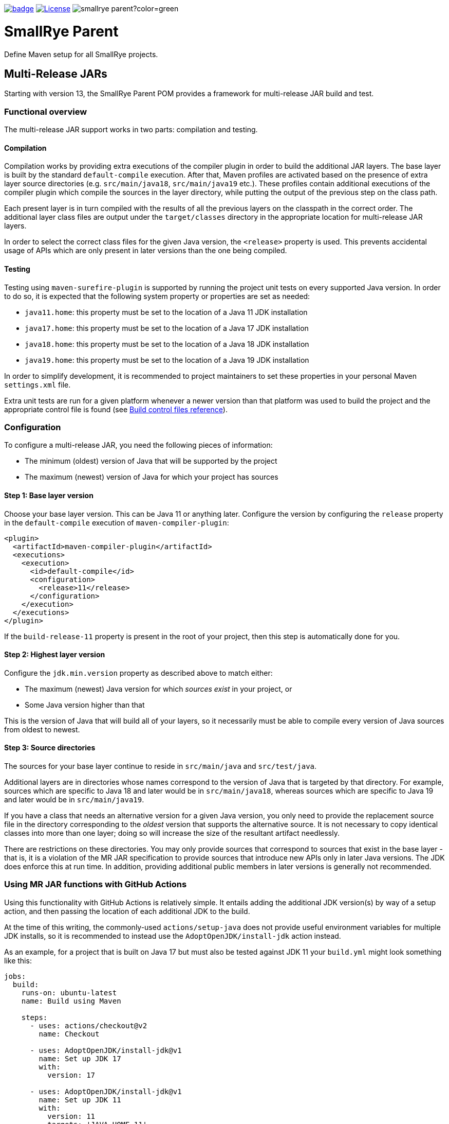 :ci: https://github.com/smallrye/smallrye-parent/actions?query=workflow%3A%22SmallRye+Build%22

image:https://github.com/smallrye/smallrye-parent/workflows/SmallRye%20Build/badge.svg?branch=main[link={ci}]
image:https://img.shields.io/github/license/thorntail/thorntail.svg["License", link="http://www.apache.org/licenses/LICENSE-2.0"]
image:https://img.shields.io/maven-central/v/io.smallrye/smallrye-parent?color=green[]

= SmallRye Parent

Define Maven setup for all SmallRye projects.

[id='mr-jars']
== Multi-Release JARs
Starting with version 13, the SmallRye Parent POM provides a framework for multi-release JAR build and test.

[id='mr-jar-overview']
=== Functional overview

The multi-release JAR support works in two parts: compilation and testing.

[id='mr-jar-compilation']
==== Compilation

Compilation works by providing extra executions of the compiler plugin in order to build the additional JAR layers. The
base layer is built by the standard `default-compile` execution.  After that, Maven profiles are activated based on the
presence of extra layer source directories (e.g. `src/main/java18`, `src/main/java19` etc.).  These profiles contain
additional executions of the compiler plugin which compile the sources in the layer directory, while putting the output
of the previous step on the class path.

Each present layer is in turn compiled with the results of all the previous layers on the classpath in the correct
order. The additional layer class files are output under the `target/classes` directory in the appropriate location for
multi-release JAR layers.

In order to select the correct class files for the given Java version, the `<release>` property is used.
This prevents accidental usage of APIs which are only present in later versions than the one
being compiled.

[id='mr-jar-testing']
==== Testing

Testing using `maven-surefire-plugin` is supported by running the project unit tests on every supported Java version.
In order to do so, it is expected that the following system property or properties are set as needed:

* `java11.home`: this property must be set to the location of a Java 11 JDK installation
* `java17.home`: this property must be set to the location of a Java 17 JDK installation
* `java18.home`: this property must be set to the location of a Java 18 JDK installation
* `java19.home`: this property must be set to the location of a Java 19 JDK installation

In order to simplify development, it is recommended to project maintainers to set these
properties in your personal Maven `settings.xml` file.

Extra unit tests are run for a given platform whenever a newer version than that platform
was used to build the project and the appropriate control file is found (see <<build-control-files>>).

=== Configuration

To configure a multi-release JAR, you need the following pieces of information:

* The minimum (oldest) version of Java that will be supported by the project
* The maximum (newest) version of Java for which your project has sources

[id='mr-jar-base-layer']
==== Step 1: Base layer version

Choose your base layer version.  This can be Java 11 or anything later.  Configure the version by configuring the
`release` property in the `default-compile` execution of `maven-compiler-plugin`:

[source,xml]
----
<plugin>
  <artifactId>maven-compiler-plugin</artifactId>
  <executions>
    <execution>
      <id>default-compile</id>
      <configuration>
        <release>11</release>
      </configuration>
    </execution>
  </executions>
</plugin>
----

If the `build-release-11` property is present in the root of your project, then this step is automatically done for you.

[id='mr-jar-highest-layer']
==== Step 2: Highest layer version

Configure the `jdk.min.version` property as described above to match either:

* The maximum (newest) Java version for which _sources exist_ in your project, or
* Some Java version higher than that

This is the version of Java that will build all of your layers, so it necessarily must be
able to compile every version of Java sources from oldest to newest.

[id='mr-jar-source-dirs']
==== Step 3: Source directories

The sources for your base layer continue to reside in `src/main/java` and `src/test/java`.

Additional layers are in directories whose names correspond to the version of Java that
is targeted by that directory. For example, sources which are specific to Java 18 and later
would be in `src/main/java18`, whereas sources which are specific to Java 19 and later would
be in `src/main/java19`.

If you have a class that needs an alternative version for a given Java version, you only
need to provide the replacement source file in the directory corresponding to the _oldest_
version that supports the alternative source. It is not necessary to copy identical classes into
more than one layer; doing so will increase the size of the resultant artifact needlessly.

There are restrictions on these directories. You may only provide sources that correspond
to sources that exist in the base layer - that is, it is a violation of the MR JAR specification to provide
sources that introduce new APIs only in later Java versions. The JDK does enforce this at run time.
In addition, providing additional public members in later versions is generally not recommended.

[id='mr-jar-gh-actions']
=== Using MR JAR functions with GitHub Actions

Using this functionality with GitHub Actions is relatively simple.  It entails adding the additional JDK
version(s) by way of a setup action, and then passing the location of each additional JDK to the build.

At the time of this writing, the commonly-used `actions/setup-java` does not provide useful environment variables
for multiple JDK installs, so it is recommended to instead use the `AdoptOpenJDK/install-jdk` action instead.

As an example, for a project that is built on Java 17 but must also be tested against JDK 11 your `build.yml`
might look something like this:

[source,yaml]
----
jobs:
  build:
    runs-on: ubuntu-latest
    name: Build using Maven

    steps:
      - uses: actions/checkout@v2
        name: Checkout

      - uses: AdoptOpenJDK/install-jdk@v1
        name: Set up JDK 17
        with:
          version: 17

      - uses: AdoptOpenJDK/install-jdk@v1
        name: Set up JDK 11
        with:
          version: 11
          targets: 'JAVA_HOME_11'

      - name: Build
        run: mvn -B verify --file pom.xml -Djava11.home=$JAVA_HOME_11
----

Note that this configuration causes the default `JAVA_HOME` environment to be set to JDK 17.

[id='build-control-files']
== Build control files reference

[cols="1m,2,1",options="header"]
|===
|File name|Purpose|Reference
|build-release-11|Use the `<release>` option to set Java 11 for the base layer.|<<mr-jar-base-layer>>
|build-test-java11|Run tests for Java 11 when `java11.home` is set and JDK 17 or later is used.|<<mr-jar-testing>>
|build-test-java17|Run tests for Java 17 when `java17.home` is set and JDK 18 or later is used.|<<mr-jar-testing>>
|build-test-java18|Run tests for Java 18 when `java18.home` is set and JDK 19 or later is used.|<<mr-jar-testing>>
|build-test-java19|Run tests for Java 19 when `java19.home` is set and JDK 20 or later is used.|<<mr-jar-testing>>
|===

